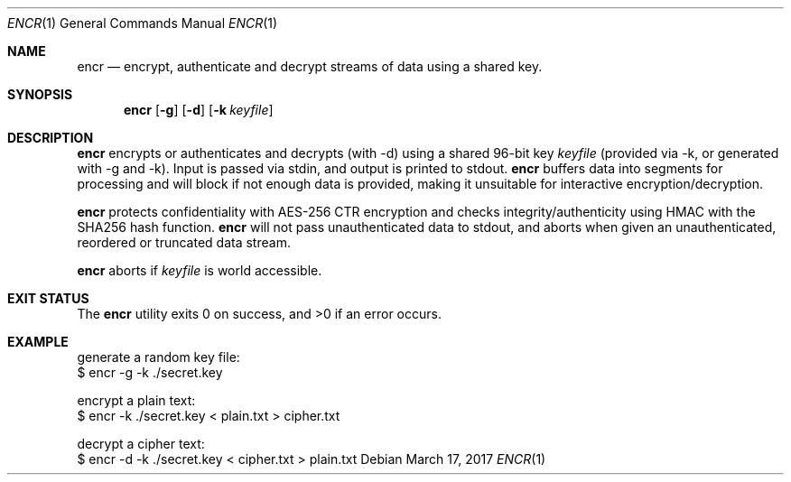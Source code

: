 .Dd $Mdocdate: March 17 2017 $
.Dt ENCR 1
.Os
.Sh NAME
.Nm encr
.Nd encrypt, authenticate and decrypt streams of data using a shared key.
.Sh SYNOPSIS
.Nm encr
.Op Fl g
.Op Fl d
.Op Fl k Ar keyfile
.Sh DESCRIPTION
.Nm
encrypts or authenticates and decrypts (with -d) using a shared 96-bit key
.Ar keyfile
(provided via -k, or generated with -g and -k). Input is passed via stdin,
and output is printed to stdout.
.Nm
buffers data into segments for processing and will block if not enough data
is provided, making it unsuitable for interactive encryption/decryption.
.Pp
.Nm
protects confidentiality with AES-256 CTR encryption and checks integrity/authenticity
using HMAC with the SHA256 hash function.
.Nm
will not pass unauthenticated data to stdout, and aborts when given an unauthenticated,
reordered or truncated data stream.
.Pp
.Nm
aborts if
.Ar keyfile
is world accessible.
.Sh EXIT STATUS
.Ex -std encr
.Sh EXAMPLE
.Bd -literal

generate a random key file:
$ encr -g -k ./secret.key

encrypt a plain text:
$ encr -k ./secret.key < plain.txt > cipher.txt

decrypt a cipher text:
$ encr -d -k ./secret.key < cipher.txt > plain.txt

.Ed
